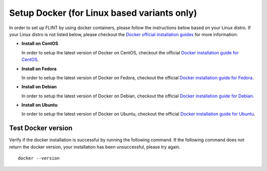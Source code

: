 .. _prerequisites:

Setup Docker (for Linux based variants only)
============================================

In order to set up FLINT by using docker containers, please follow the
instructions below based on your Linux distro. If your Linux distro is
not listed below, please checkout the `Docker official installation
guides`_ for more information:

-  **Install on CentOS**

   In order to setup the latest version of Docker on CentOS, checkout
   the official `Docker installation guide for CentOS`_.

-  **Install on Fedora**

   In order to setup the latest version of Docker on Fedora, checkout
   the official `Docker installation guide for Fedora`_.

-  **Install on Debian**

   In order to setup the latest version of Docker on Debian, checkout
   the official `Docker installation guide for Debian`_.

-  **Install on Ubuntu**

   In order to setup the latest version of Docker on Ubuntu, checkout
   the official `Docker installation guide for Ubuntu`_.

Test Docker version
-------------------

Verify if the docker installation is successful by running the following
command. If the following command does not return the docker version,
your installation has been unsuccessful, please try again.

::

   docker --version

.. _Docker official installation guides: https://docs.docker.com/engine/install/
.. _Docker installation guide for CentOS: https://docs.docker.com/engine/install/centos/
.. _Docker installation guide for Fedora: https://docs.docker.com/engine/install/fedora/
.. _Docker installation guide for Debian: https://docs.docker.com/engine/install/debian/
.. _Docker installation guide for Ubuntu: https://docs.docker.com/engine/install/ubuntu/

